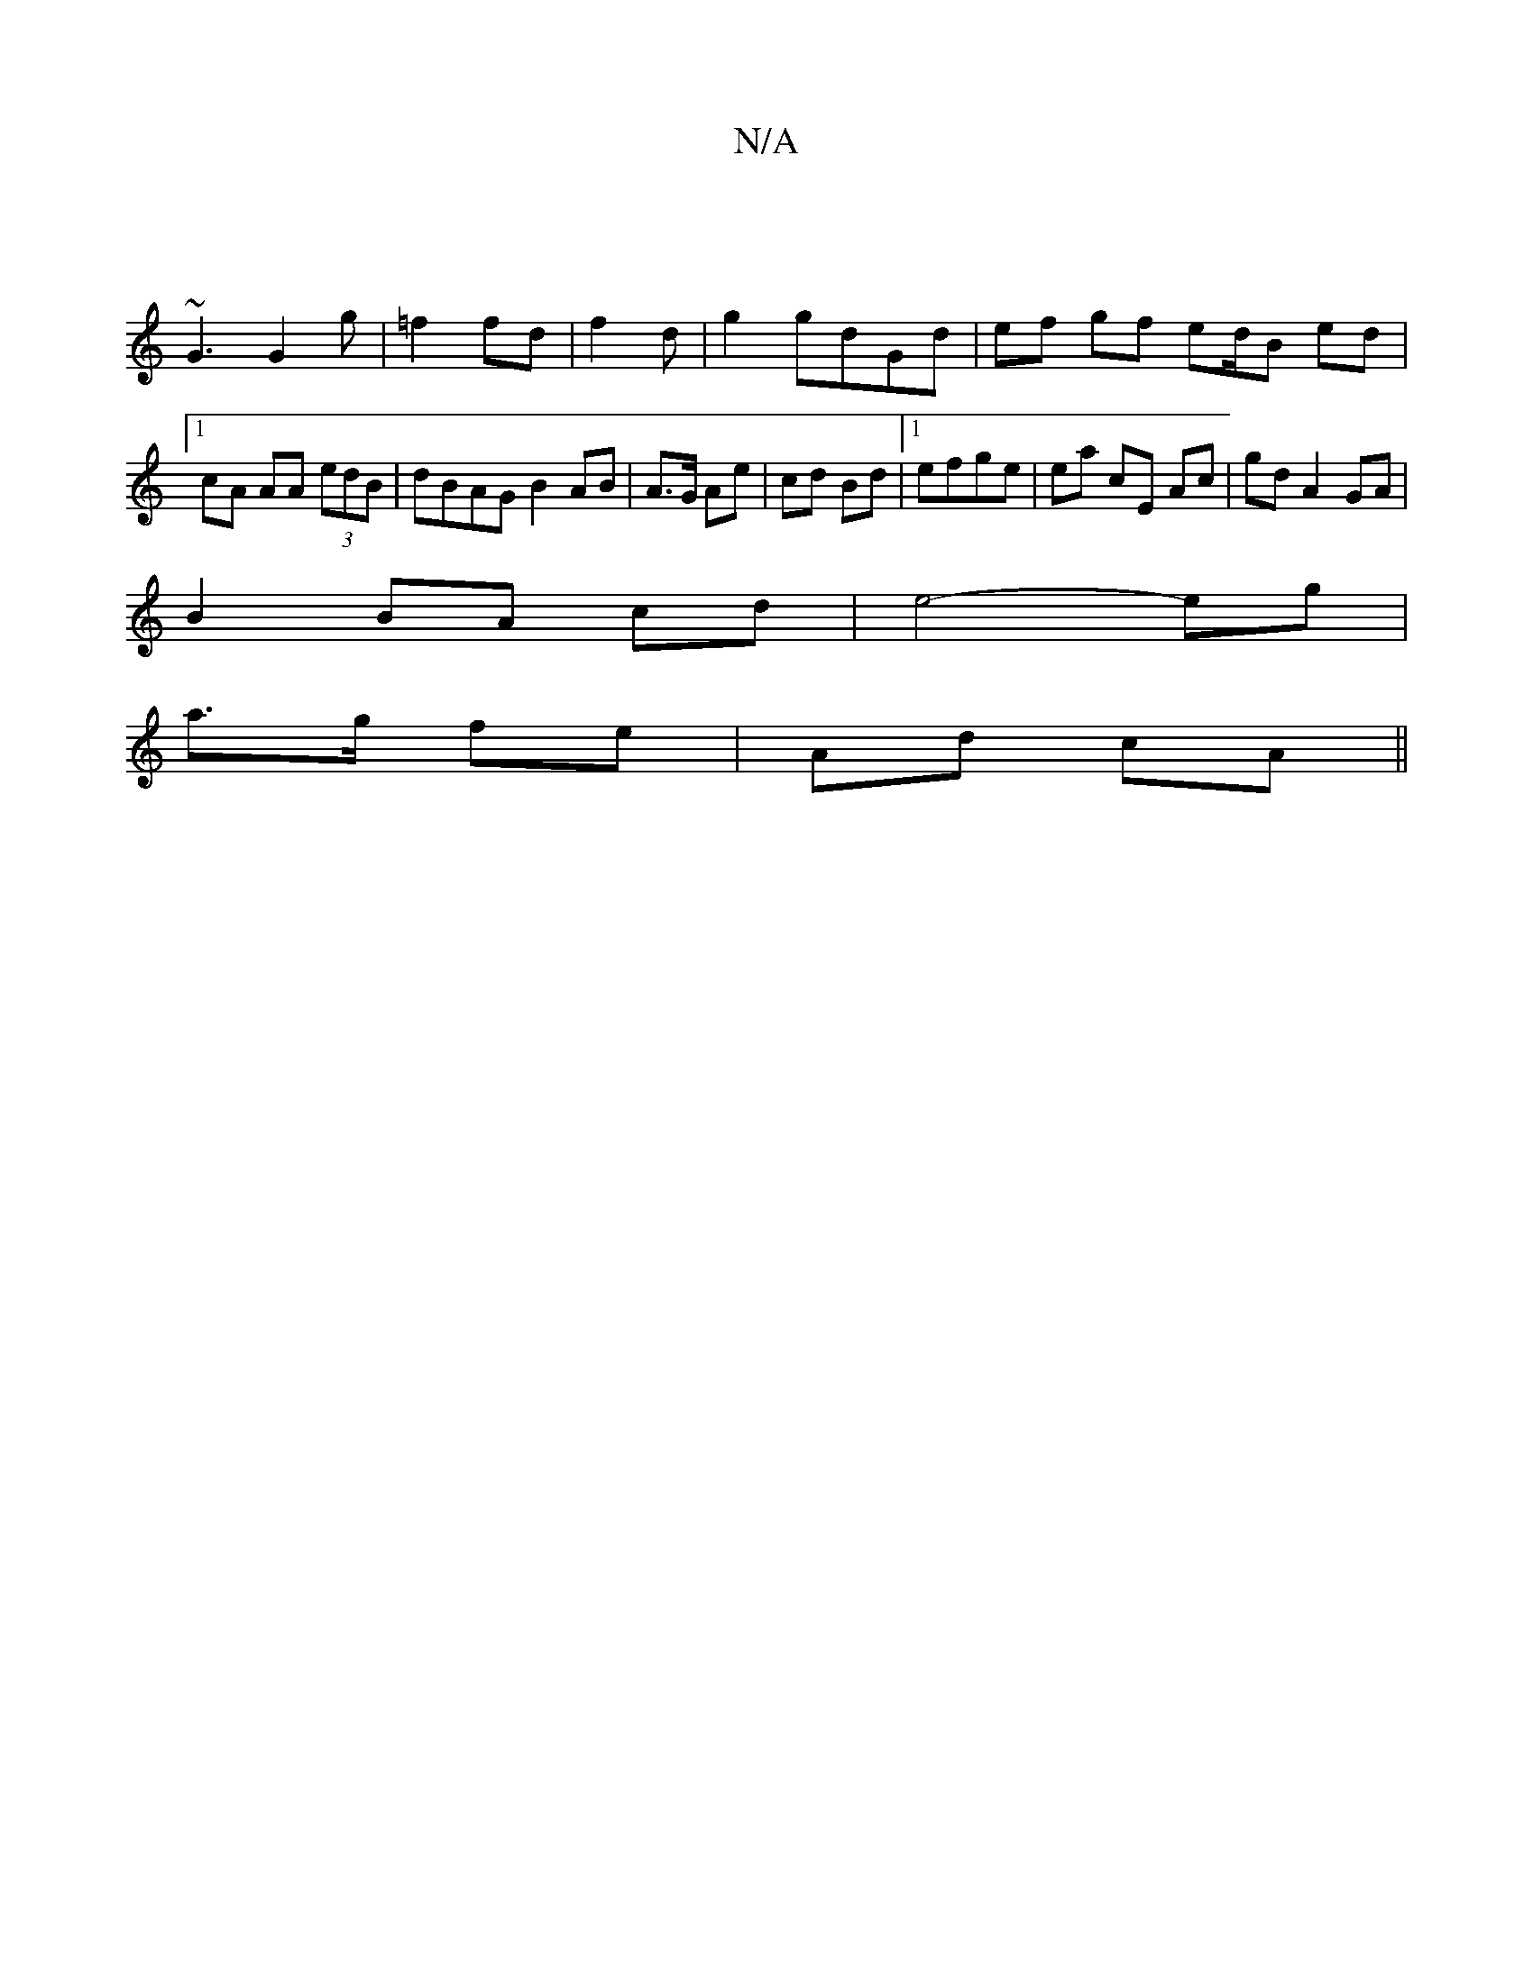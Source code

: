 X:1
T:N/A
M:4/4
R:N/A
K:Cmajor
 |
~G3 G2 g | =f2 fd | f2 d | g2 gdGd | ef gf ed/B ed |[1 cA AA (3edB | dBAG B2 AB | A>G Ae | cd Bd |1 efge |ea cE Ac | gd A2 GA |
B2 BA cd | e4- eg |
a>g fe | Ad cA ||

D2 D2 FG | G2 G2 G2 | G2 g2 dc